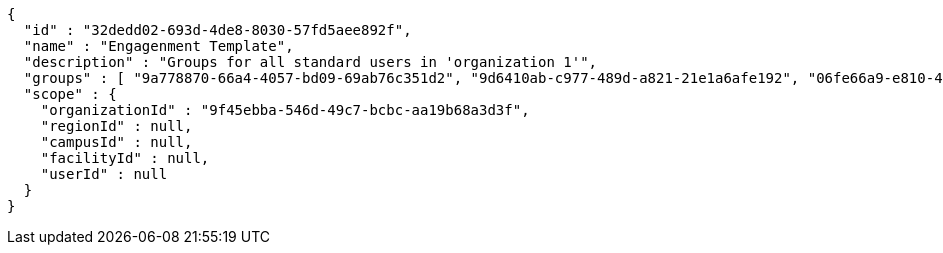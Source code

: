 [source,options="nowrap"]
----
{
  "id" : "32dedd02-693d-4de8-8030-57fd5aee892f",
  "name" : "Engagenment Template",
  "description" : "Groups for all standard users in 'organization 1'",
  "groups" : [ "9a778870-66a4-4057-bd09-69ab76c351d2", "9d6410ab-c977-489d-a821-21e1a6afe192", "06fe66a9-e810-44ef-8148-85c743dfd609", "5e0534b3-7425-41f9-8a6a-69ec85773507" ],
  "scope" : {
    "organizationId" : "9f45ebba-546d-49c7-bcbc-aa19b68a3d3f",
    "regionId" : null,
    "campusId" : null,
    "facilityId" : null,
    "userId" : null
  }
}
----